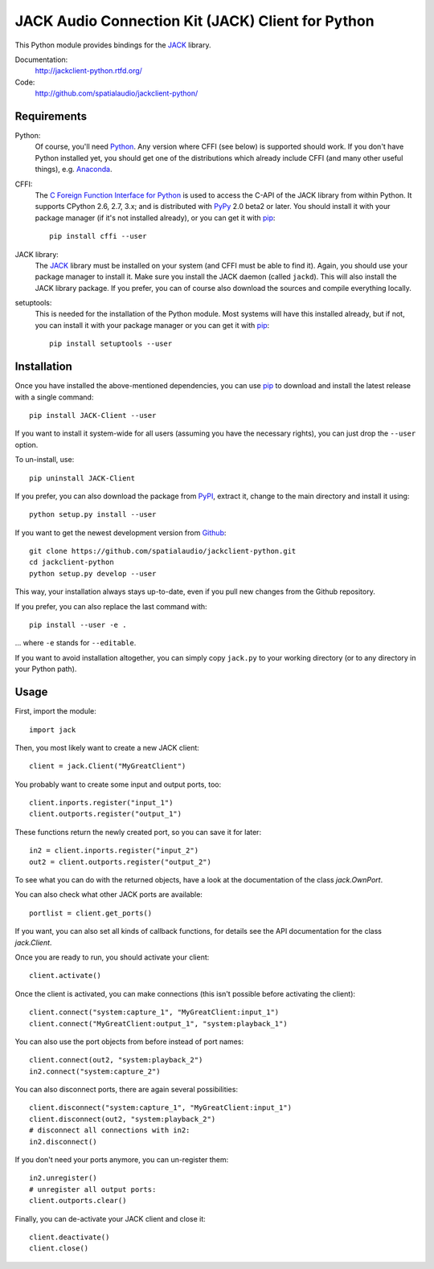 JACK Audio Connection Kit (JACK) Client for Python
==================================================

This Python module provides bindings for the JACK_ library.

Documentation:
  http://jackclient-python.rtfd.org/

Code:
  http://github.com/spatialaudio/jackclient-python/

Requirements
------------

Python:
   Of course, you'll need Python_.
   Any version where CFFI (see below) is supported should work.
   If you don't have Python installed yet, you should get one of the
   distributions which already include CFFI (and many other useful things),
   e.g. Anaconda_.

CFFI:
   The `C Foreign Function Interface for Python`_ is used to access the C-API
   of the JACK library from within Python.  It supports CPython 2.6, 2.7, 3.x;
   and is distributed with PyPy_ 2.0 beta2 or later.
   You should install it with your package manager (if it's not installed
   already), or you can get it with pip_::

      pip install cffi --user

JACK library:
   The JACK_ library must be installed on your system (and CFFI must be able
   to find it).  Again, you should use your package manager to install it.
   Make sure you install the JACK daemon (called ``jackd``). This will also
   install the JACK library package.
   If you prefer, you can of course also download the sources and compile
   everything locally.

setuptools:
   This is needed for the installation of the Python module.  Most systems will
   have this installed already, but if not, you can install it with your
   package manager or you can get it with pip_::

      pip install setuptools --user

.. _Python: http://www.python.org/
.. _Anaconda: http://docs.continuum.io/anaconda/
.. _C Foreign Function Interface for Python: http://cffi.readthedocs.org/
.. _PyPy: http://pypy.org/
.. _JACK: http://jackaudio.org/
.. _pip: http://www.pip-installer.org/en/latest/installing.html

Installation
------------

Once you have installed the above-mentioned dependencies, you can use pip_
to download and install the latest release with a single command::

   pip install JACK-Client --user

If you want to install it system-wide for all users (assuming you have the
necessary rights), you can just drop the ``--user`` option.

To un-install, use::

   pip uninstall JACK-Client

If you prefer, you can also download the package from PyPI_, extract it, change
to the main directory and install it using::

   python setup.py install --user

.. _PyPI: http://pypi.python.org/pypi/JACK-Client/

If you want to get the newest development version from Github_::

   git clone https://github.com/spatialaudio/jackclient-python.git
   cd jackclient-python
   python setup.py develop --user

.. _Github: http://github.com/spatialaudio/jackclient-python/

This way, your installation always stays up-to-date, even if you pull new
changes from the Github repository.

If you prefer, you can also replace the last command with::

   pip install --user -e .

... where ``-e`` stands for ``--editable``.

If you want to avoid installation altogether, you can simply copy ``jack.py``
to your working directory (or to any directory in your Python path).

Usage
-----

First, import the module::

   import jack

Then, you most likely want to create a new JACK client::

   client = jack.Client("MyGreatClient")

You probably want to create some input and output ports, too::

   client.inports.register("input_1")
   client.outports.register("output_1")

These functions return the newly created port, so you can save it for later::

   in2 = client.inports.register("input_2")
   out2 = client.outports.register("output_2")

To see what you can do with the returned objects, have a look at the
documentation of the class `jack.OwnPort`.

You can also check what other JACK ports are available::

   portlist = client.get_ports()

If you want, you can also set all kinds of callback functions, for details see
the API documentation for the class `jack.Client`.

Once you are ready to run, you should activate your client::

   client.activate()

Once the client is activated, you can make connections (this isn't possible
before activating the client)::

   client.connect("system:capture_1", "MyGreatClient:input_1")
   client.connect("MyGreatClient:output_1", "system:playback_1")

You can also use the port objects from before instead of port names::

   client.connect(out2, "system:playback_2")
   in2.connect("system:capture_2")

You can also disconnect ports, there are again several possibilities::

   client.disconnect("system:capture_1", "MyGreatClient:input_1")
   client.disconnect(out2, "system:playback_2")
   # disconnect all connections with in2:
   in2.disconnect()

If you don't need your ports anymore, you can un-register them::

   in2.unregister()
   # unregister all output ports:
   client.outports.clear()

Finally, you can de-activate your JACK client and close it::

   client.deactivate()
   client.close()
